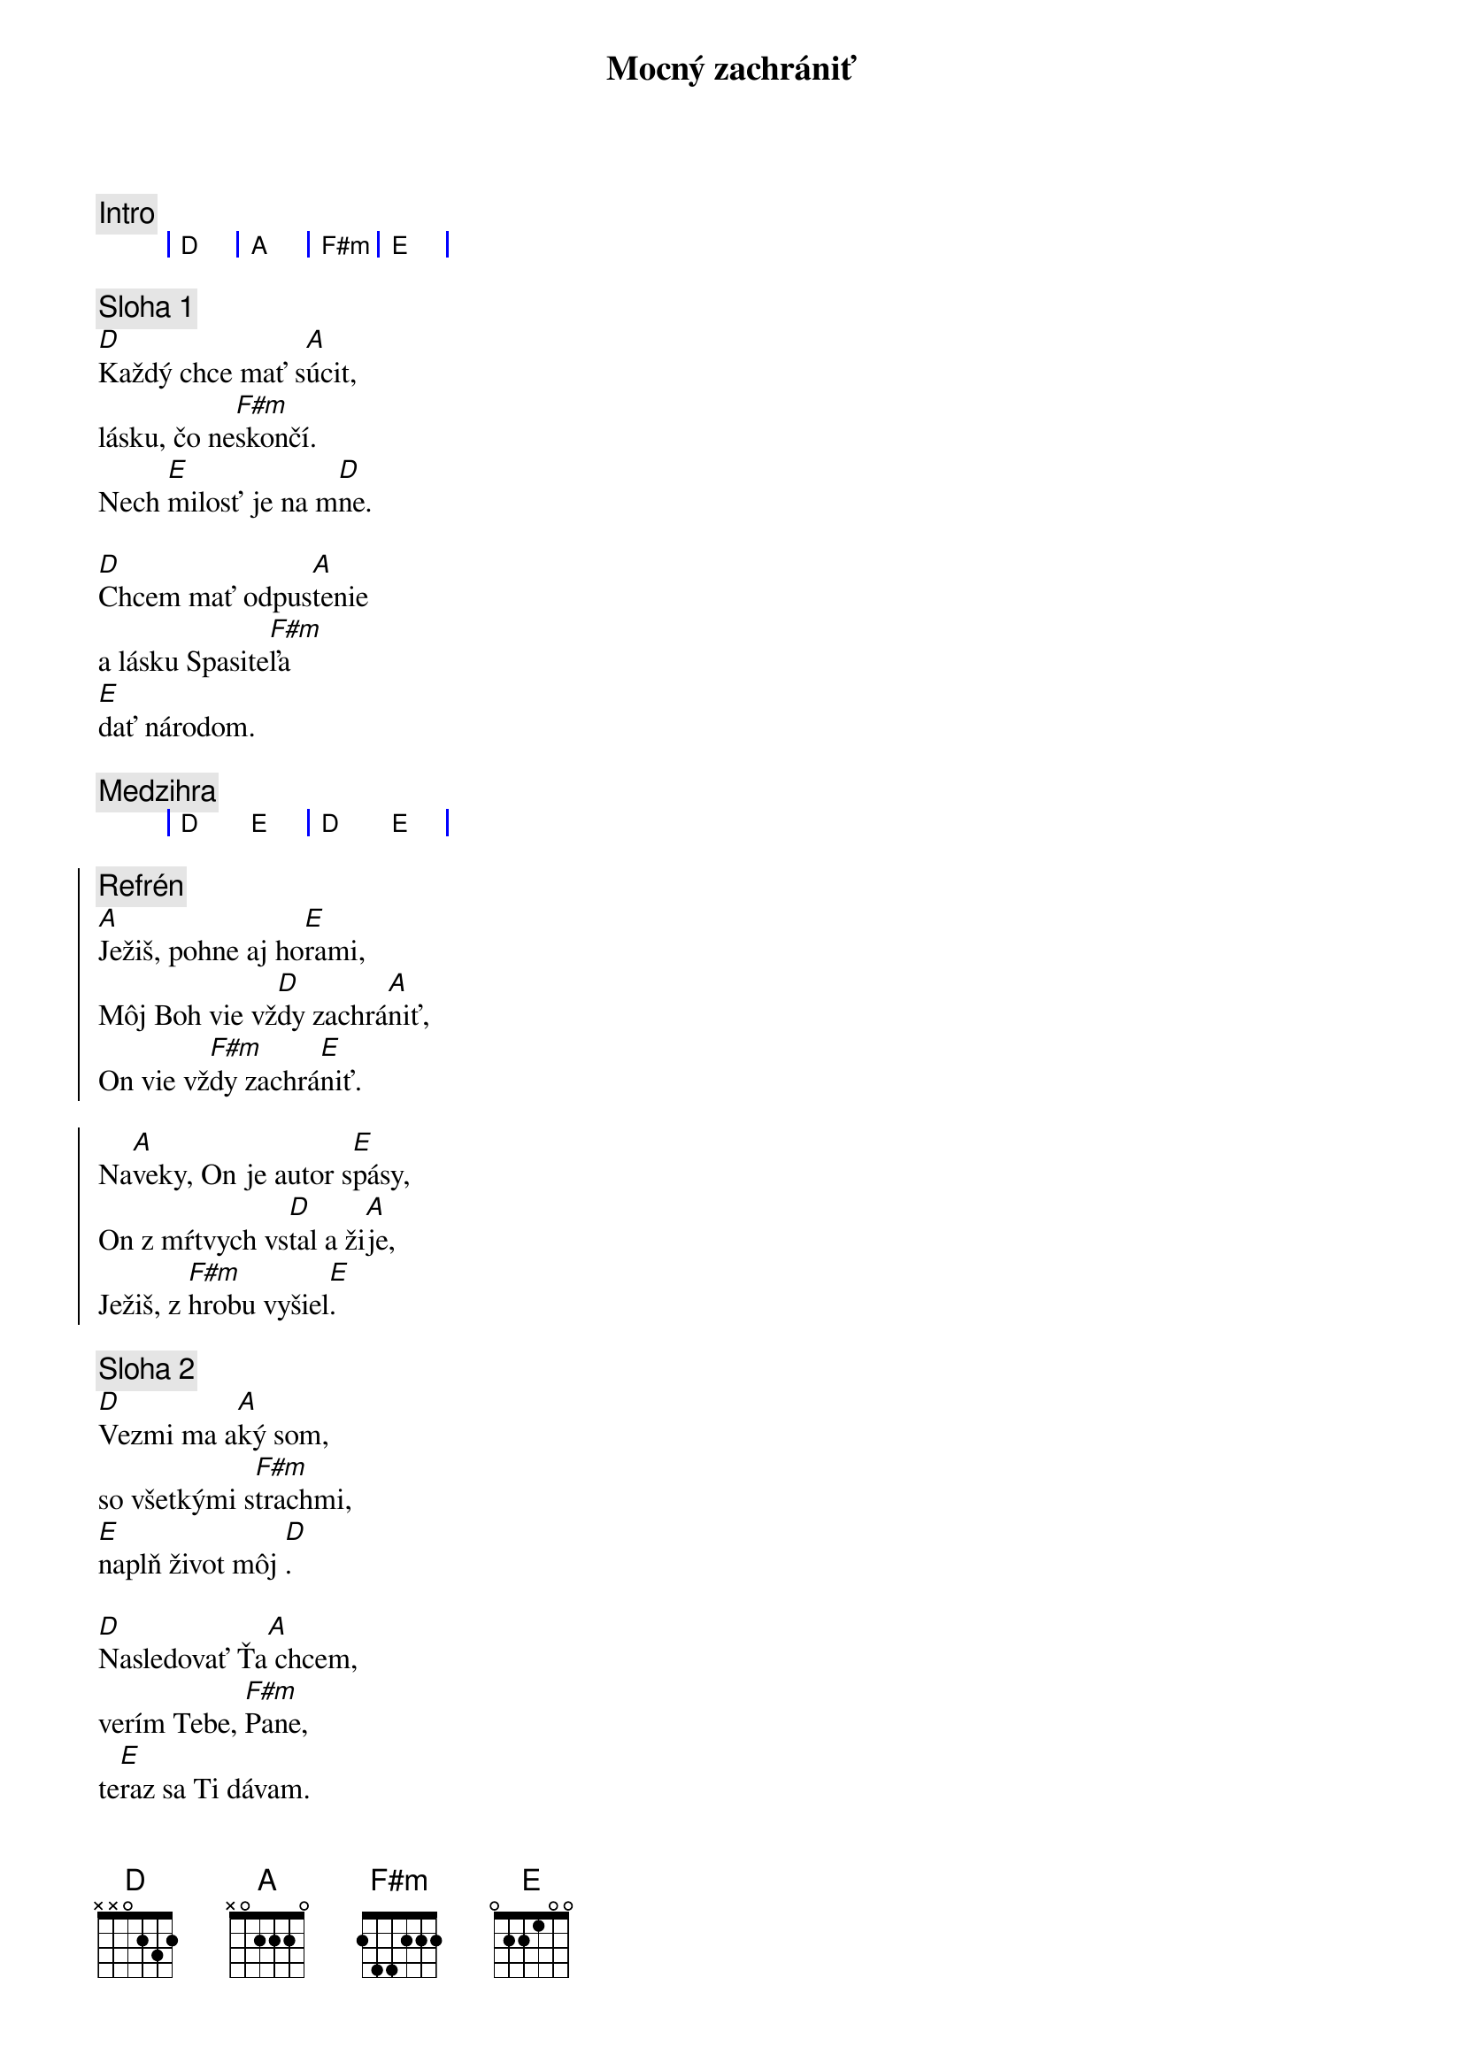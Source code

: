 {title: Mocný zachrániť}

{comment: Intro}
{sog}
| D | A | F#m | E |
{eog}

{sov}
{comment: Sloha 1}
[D]Každý chce mať s[A]úcit,
lásku, čo ne[F#m]skončí.
Nech [E]milosť je na m[D]ne.

[D]Chcem mať odpus[A]tenie
a lásku Spasite[F#m]ľa
[E]dať národom.
{eov}

{comment: Medzihra}
{sog}
| D E | D E |
{eog}

{soc}
{comment: Refrén}
[A]Ježiš, pohne aj ho[E]rami,
Môj Boh vie vž[D]dy zachrá[A]niť,
On vie vž[F#m]dy zachrá[E]niť.

Na[A]veky, On je autor s[E]pásy,
On z mŕtvych vs[D]tal a ži[A]je,
Ježiš, z [F#m]hrobu vyšiel[E].
{eoc}

{sov}
{comment: Sloha 2}
[D]Vezmi ma a[A]ký som,
so všetkými s[F#m]trachmi,
[E]naplň život môj [D].

[D]Nasledovať Ťa[A] chcem,
verím Tebe, [F#m]Pane,
te[E]raz sa Ti dávam.
{eov}

{comment: Medzihra}
{sog}
| D E | D E |
{eog}

{sob}
{comment: Bridge}
[D]Ty si svetlo,[A] nech to svet vid[E]í, s[F#m]pievam
[D]Tebe slávu,[A]  z mŕtvych si vstal[E] Kráľ, [F#m]Ježiš.
{eob}
